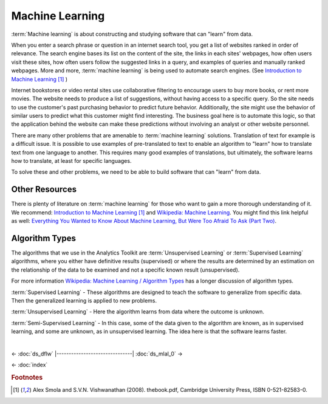 ================
Machine Learning
================

:term:`Machine learning` is about constructing and studying software that can "learn" from data.

When you enter a search phrase or question in an internet search tool, you get a list of websites ranked in order of relevance.
The search engine bases its list on the content of the site, the links in each sites' webpages, how often users visit these sites,
how often users follow the suggested links in a query, and examples of queries and manually ranked webpages.
More and more, :term:`machine learning` is being used to automate search engines.
(See `Introduction to Machine Learning`_ [#f1]_ )


Internet bookstores or video rental sites use collaborative filtering to encourage users to buy more books, or rent more movies.
The website needs to produce a list of suggestions, without having access to a specific query.
So the site needs to use the customer's past purchasing behavior to predict future behavior.
Additionally, the site might use the behavior of similar users to predict what this customer might find interesting.
The business goal here is to automate this logic, so that the application behind the website can make these predictions without
involving an analyst or other website personnel.

There are many other problems that are amenable to :term:`machine learning` solutions.
Translation of text for example is a difficult issue.
It is possible to use examples of pre-translated to text to enable an algorithm to "learn" how to translate text from one language to another.
This requires many good examples of translations, but ultimately, the software learns how to translate, at least for specific languages.

To solve these and other problems, we need to be able to build software that can "learn" from data.

---------------
Other Resources
---------------

There is plenty of literature on :term:`machine learning` for those who want to gain a more thorough understanding of it.
We recommend: `Introduction to Machine Learning`_ [#f1]_ and `Wikipedia\: Machine Learning`_.
You might find this link helpful as well: `Everything You Wanted to Know About
Machine Learning, But Were Too Afraid To Ask (Part Two)`_.

---------------
Algorithm Types
---------------

The algorithms that we use in the Analytics Toolkit are :term:`Unsupervised Learning` or :term:`Supervised Learning` algorithms,
where you either have definitive results (supervised) or where the results are determined by an estimation on the relationship
of the data to be examined and not a specific known result (unsupervised).

For more information `Wikipedia\: Machine Learning / Algorithm Types`_ has a longer discussion of algorithm types.

:term:`Supervised Learning` - These algorithms are designed to teach the software to generalize from specific data.
Then the generalized learning is applied to new problems.

:term:`Unsupervised Learning` - Here the algorithm learns from data where the outcome is unknown.

:term:`Semi-Supervised Learning` - In this case, some of the data given to the algorithm are known, as in supervised learning,
and some are unknown, as in unsupervised learning.
The idea here is that the software learns faster.

.. todo:: Methods to implement :term:`machine learning`
    We implement :term:`machine learning` in several classes and several methods.
    The following methods implement various algorithms for manipulating your data.

    The ``recommend()`` method is for making recommendations, such as movies, books, or guitars the user might find interesting.

    The ``belief_prop()`` method performs :term:`belief propagation` in a loop until the algorithm converges.
    You can use this for performing inference on graphical models, such as Bayesian networks and :term:`Markov random fields`.

    The ``page_rank()`` method is for ranking pages, as in a websearch.
    You can find details on this algorithm here:
    http://en.wikipedia.org/wiki/PageRank.

    The ``avg_path_len()`` method calculates the :term:`average path length`, that is, "the average number of steps along the shortest
    paths for all possible pairs of network nodes."

    See http://en.wikipedia.org/wiki/Average_path_length.

    The ``label_prop()`` method performs label propagation on :term:`Gaussian random fields`.
    Use this method to detect community structure in networks.
    For more details, see http://reports-archive.adm.cs.cmu.edu/anon/cald/abstracts/02-107.html.

    The lda() method performs latent Dirichlet allocation.
    For more information, see http://en.wikipedia.org/wiki/Latent_Dirichlet_allocation.

    The als() method performs the :term:`Alternating Least Squares` with Bias for collaborative filtering algorithms.
    Use this for recommendation calculations.
    For more details,
    see: http://www.hpl.hp.com/personal/Robert_Schreiber/papers/2008%20AAIM%20Netflix/netflix_aaim08(submitted).pdf
    and http://public.research.att.com/~volinsky/netflix/kdd08koren.pdf.

    The cgd() method performs conjugate gradient descent filtering.
    Use this for recommendation calculations.
    For more information see
    http://public.research.att.com/~volinsky/netflix/kdd08koren.pdf.

.. todo:: Model Evaluation
    Model Evaluation
    ----------------

    Different models need different evaluation methods.
    What will be added in the first step will be prior and posterior histogram, RoC/AUC curves, and lift curves.

| 

<- :doc:`ds_dflw`
|-------------------------------|
:doc:`ds_mlal_0` ->

<- :doc:`index`


.. _Introduction to Machine Learning: http://alex.smola.org/drafts/thebook.pdf
.. _Wikipedia\: Machine Learning: http://en.wikipedia.org/wiki/Machine_learning
.. _Everything You Wanted to Know About Machine Learning, But Were Too Afraid To Ask (Part Two): http://blog.bigml.com/2013/02/21/everything-you-wanted-to-know-about-machine-learning-but-were-too-afraid-to-ask-part-two/
.. _Wikipedia\: Machine Learning / Algorithm Types: http://en.wikipedia.org/wiki/Machine_learning#Algorithm_types

.. rubric:: Footnotes

.. [#f1] Alex Smola and S.V.N. Vishwanathan (2008). thebook.pdf, Cambridge University Press, ISBN 0-521-82583-0.
